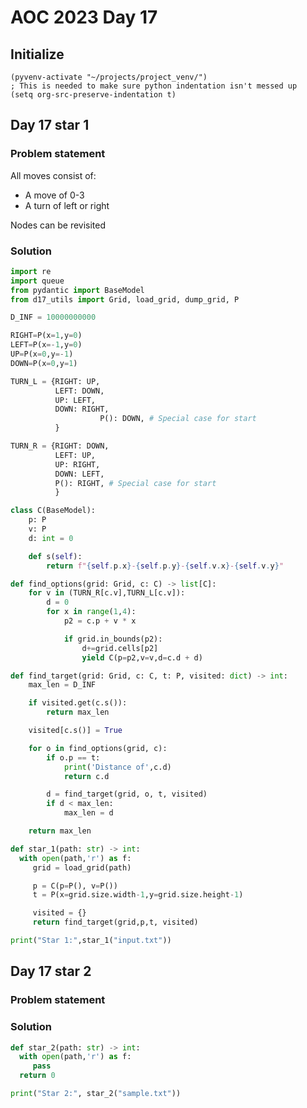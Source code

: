 
* AOC 2023 Day 17

** Initialize 
#+BEGIN_SRC elisp
  (pyvenv-activate "~/projects/project_venv/")
  ; This is needed to make sure python indentation isn't messed up
  (setq org-src-preserve-indentation t)
#+END_SRC

#+RESULTS:
: t

** Day 17 star 1
*** Problem statement

All moves consist of:
- A move of 0-3
- A turn of left or right

Nodes can be revisited

*** Solution
#+BEGIN_SRC python :results output
import re
import queue
from pydantic import BaseModel
from d17_utils import Grid, load_grid, dump_grid, P

D_INF = 10000000000

RIGHT=P(x=1,y=0)
LEFT=P(x=-1,y=0)
UP=P(x=0,y=-1)
DOWN=P(x=0,y=1)

TURN_L = {RIGHT: UP,
          LEFT: DOWN,
          UP: LEFT,
          DOWN: RIGHT,
                    P(): DOWN, # Special case for start
          }

TURN_R = {RIGHT: DOWN,
          LEFT: UP,
          UP: RIGHT,
          DOWN: LEFT,
          P(): RIGHT, # Special case for start
          }

class C(BaseModel):
    p: P
    v: P
    d: int = 0

    def s(self):
        return f"{self.p.x}-{self.p.y}-{self.v.x}-{self.v.y}"

def find_options(grid: Grid, c: C) -> list[C]:
    for v in (TURN_R[c.v],TURN_L[c.v]):
        d = 0
        for x in range(1,4):
            p2 = c.p + v * x
                        
            if grid.in_bounds(p2):
                d+=grid.cells[p2]
                yield C(p=p2,v=v,d=c.d + d)

def find_target(grid: Grid, c: C, t: P, visited: dict) -> int:
    max_len = D_INF

    if visited.get(c.s()):
        return max_len

    visited[c.s()] = True
    
    for o in find_options(grid, c):
        if o.p == t:
            print('Distance of',c.d)
            return c.d
        
        d = find_target(grid, o, t, visited)
        if d < max_len:
            max_len = d
    
    return max_len

def star_1(path: str) -> int:
  with open(path,'r') as f:
     grid = load_grid(path)

     p = C(p=P(), v=P())
     t = P(x=grid.size.width-1,y=grid.size.height-1)

     visited = {}
     return find_target(grid,p,t, visited)
  
print("Star 1:",star_1("input.txt"))

#+END_SRC

#+RESULTS:

*** 

** Day 17 star 2
*** Problem statement
*** Solution
#+BEGIN_SRC python :results output
def star_2(path: str) -> int:
  with open(path,'r') as f:
     pass
  return 0
  
print("Star 2:", star_2("sample.txt"))
#+END_SRC

